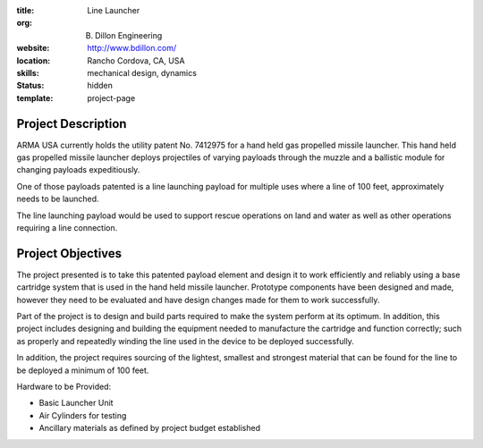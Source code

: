 :title: Line Launcher
:org: B. Dillon Engineering
:website: http://www.bdillon.com/
:location: Rancho Cordova, CA, USA
:skills: mechanical design, dynamics
:status: hidden
:template: project-page

Project Description
===================

ARMA USA currently holds the utility patent No. 7412975 for a hand held gas
propelled missile launcher. This hand held gas propelled missile launcher
deploys projectiles of varying payloads through the muzzle and a ballistic
module for changing payloads expeditiously.

One of those payloads patented is a line launching payload for multiple uses
where a line of 100 feet, approximately needs to be launched.

The line launching payload would be used to support rescue operations on land
and water as well as other operations requiring a line connection.

Project Objectives
==================

The project presented is to take this patented payload element and design it to
work efficiently and reliably using a base cartridge system that is used in the
hand held missile launcher. Prototype components have been designed and made,
however they need to be evaluated and have design changes made for them to work
successfully.

Part of the project is to design and build parts required to make the system
perform at its optimum. In addition, this project includes designing and
building the equipment needed to manufacture the cartridge and function
correctly; such as properly and repeatedly winding the line used in the device
to be deployed successfully.

In addition, the project requires sourcing of the lightest, smallest  and
strongest material that can be found for the line to be deployed a minimum of
100 feet.

Hardware to be Provided:

- Basic Launcher Unit
- Air Cylinders for testing
- Ancillary materials as defined by project budget established
